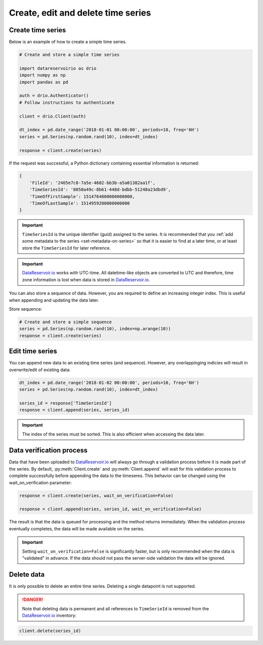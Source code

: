 .. py:currentmodule:: datareservoirio

Create, edit and delete time series
===================================

Create time series
------------------

Below is an example of how to create a simple time series.

.. code-block:: python

    # Create and store a simple time series 

    import datareservoirio as drio
    import numpy as np
    import pandas as pd

    auth = drio.Authenticator()
    # Follow instructions to authenticate

    client = drio.Client(auth)

    dt_index = pd.date_range('2018-01-01 00:00:00', periods=10, freq='6H')
    series = pd.Series(np.random.rand(10), index=dt_index)

    response = client.create(series)

If the request was successful, a Python dictionary containing essential
information is returned:

.. code-block:: python

    {
        'FileId': '2465e7c8-7a5e-4602-bb3b-a5a01382aa1f',
        'TimeSeriesId': '8050a49c-8b61-448d-bdbb-51248a23dbd9',
        'TimeOfFirstSample': 1514764800000000000,
        'TimeOfLastSample': 1514959200000000000
    }

.. important::

    ``TimeSeriesId`` is the unique identifier (guid) assigned to the series.
    It is recommended that you :ref:`add some metadata to the series <set-metadata-on-series>` so that it is
    easier to find at a later time, or at least store the ``TimeSeriesId`` for later reference.

.. important::

    `DataReservoir.io`_ works with UTC-time. All datetime-like objects are
    converted to UTC and therefore, time zone information is lost when data is
    stored in `DataReservoir.io`_.

You can also store a sequence of data. However, you are required to define an increasing
integer index. This is useful when appending and updating the data later.

Store sequence:

.. code-block:: python

    # Create and store a simple sequence
    series = pd.Series(np.random.rand(10), index=np.arange(10))
    response = client.create(series)

Edit time series
----------------
You can append new data to an existing time series (and sequence).
However, any overlappinging indicies will result in overwrite/edit of existing
data:

.. _DataReservoir.io: https://www.datareservoir.io/
.. _Pandas: https://pandas.pydata.org/

.. code-block:: python

    dt_index = pd.date_range('2018-01-02 00:00:00', periods=10, freq='6H')
    series = pd.Series(np.random.rand(10), index=dt_index)

    series_id = response['TimeSeriesId']
    response = client.append(series, series_id)

.. important::

    The index of the series must be sorted. This is also efficient when accessing the data later.

Data verification process
-------------------------

Data that have been uploaded to `DataReservoir.io`_ will always go through a
validation process before it is made part of the series. 
By default, :py:meth:`Client.create` and :py:meth:`Client.append` will wait for
this validation process to complete successfully before appending the data to
the timeseres. This behavior can be changed using the wait_on_verification parameter:

.. code-block:: python

    response = client.create(series, wait_on_verification=False)

    response = client.append(series, series_id, wait_on_verification=False)

The result is that the data is queued for processing and the method returns
immediately. When the validation process eventually completes, the data will
be made available on the series.

.. important::

    Setting ``wait_on_verification=False`` is significantly faster, but is
    only recommended when the data is "validated" in advance. If the data
    should not pass the server-side validation the data will be ignored.


Delete data
-----------

It is only possible to delete an entire time series. Deleting a single datapoint 
is not supported.

.. danger::

    Note that deleting data is permanent and all references to ``TimeSerieId``
    is removed from the `DataReservoir.io`_ inventory:

.. code-block:: python

    client.delete(series_id)

